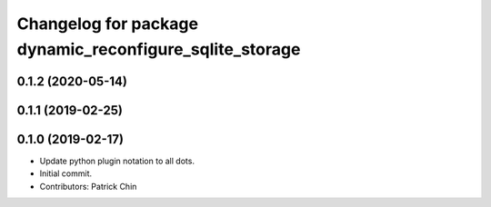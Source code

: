 ^^^^^^^^^^^^^^^^^^^^^^^^^^^^^^^^^^^^^^^^^^^^^^^^^^^^^^^^
Changelog for package dynamic_reconfigure_sqlite_storage
^^^^^^^^^^^^^^^^^^^^^^^^^^^^^^^^^^^^^^^^^^^^^^^^^^^^^^^^

0.1.2 (2020-05-14)
------------------

0.1.1 (2019-02-25)
------------------

0.1.0 (2019-02-17)
------------------
* Update python plugin notation to all dots.
* Initial commit.
* Contributors: Patrick Chin
